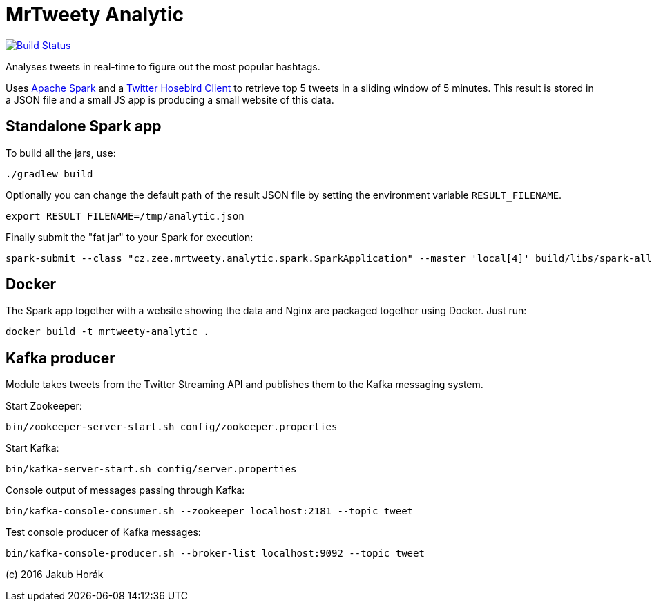 MrTweety Analytic
=================

image:https://travis-ci.org/kubahorak/mrtweety-analytic.svg?branch=master["Build Status", link="https://travis-ci.org/kubahorak/mrtweety-analytic"]

Analyses tweets in real-time to figure out the most popular hashtags.

Uses https://spark.apache.org[Apache Spark] and a https://github.com/twitter/hbc[Twitter Hosebird Client] to
retrieve top 5 tweets in a sliding window of 5 minutes. This result is stored in a JSON file and a small JS app is
producing a small website of this data.

Standalone Spark app
--------------------

To build all the jars, use:

    ./gradlew build

Optionally you can change the default path of the result JSON file by setting the environment variable
`RESULT_FILENAME`.

    export RESULT_FILENAME=/tmp/analytic.json

Finally submit the "fat jar" to your Spark for execution:

    spark-submit --class "cz.zee.mrtweety.analytic.spark.SparkApplication" --master 'local[4]' build/libs/spark-all.jar

Docker
------

The Spark app together with a website showing the data and Nginx are packaged together using Docker. Just run:

    docker build -t mrtweety-analytic .


Kafka producer
--------------

Module takes tweets from the Twitter Streaming API and publishes them to the Kafka messaging system.

Start Zookeeper:

    bin/zookeeper-server-start.sh config/zookeeper.properties

Start Kafka:

    bin/kafka-server-start.sh config/server.properties

Console output of messages passing through Kafka:

    bin/kafka-console-consumer.sh --zookeeper localhost:2181 --topic tweet

Test console producer of Kafka messages:

    bin/kafka-console-producer.sh --broker-list localhost:9092 --topic tweet


(c) 2016 Jakub Horák

